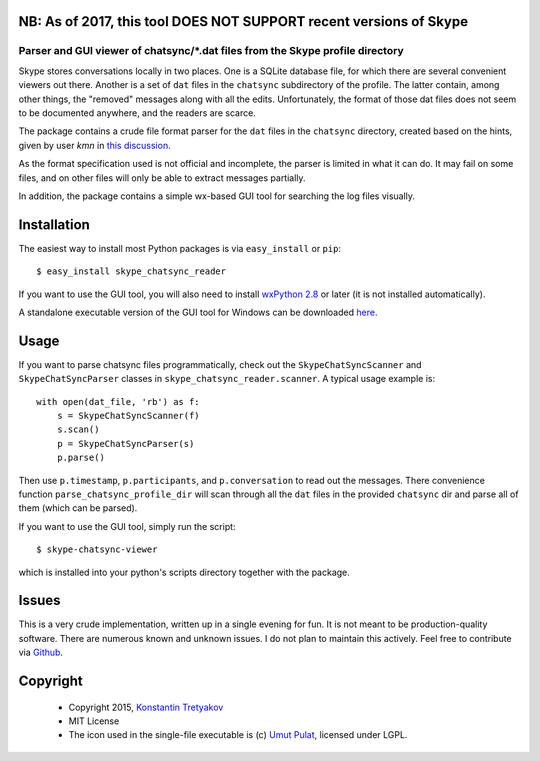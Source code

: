 NB: As of 2017, this tool DOES NOT SUPPORT recent versions of Skype
-------------------------------------------------------------------

===============================================================================
Parser and GUI viewer of chatsync/\*.dat files from the Skype profile directory
===============================================================================

Skype stores conversations locally in two places. One is a SQLite database file, for which there are several convenient viewers out there.
Another is a set of ``dat`` files in the ``chatsync`` subdirectory of the profile. The latter contain, among other things, the "removed" messages 
along with all the edits. Unfortunately, the format of those dat files does not seem to be documented anywhere, and the readers are scarce.

The package contains a crude file format parser for the ``dat`` files in the ``chatsync`` directory, created based on the hints,
given by user *kmn* in `this discussion <http://www.hackerfactor.com/blog/index.php?/archives/231-Skype-Logs.html#c1066>`__.

As the format specification used is not official and incomplete, the parser is limited in what it can do.
It may fail on some files, and on other files will only be able to extract messages partially.

In addition, the package contains a simple wx-based GUI tool for searching the log files visually.

.. image:: http://fouryears.eu/wp-content/uploads/2015/01/skype-chatsync-viewer.png
   :align: center
   :target: http://fouryears.eu/2015/01/22/skype-removed-messages/

Installation
------------

The easiest way to install most Python packages is via ``easy_install`` or ``pip``::

    $ easy_install skype_chatsync_reader
    
If you want to use the GUI tool, you will also need to install `wxPython 2.8 <http://wxpython.org/>`__ or later (it is not installed automatically).

A standalone executable version of the GUI tool for Windows can be downloaded `here <http://fouryears.eu/wp-content/uploads/skype-chatsync-viewer.exe>`__.

Usage
-----

If you want to parse chatsync files programmatically, check out the ``SkypeChatSyncScanner`` and ``SkypeChatSyncParser`` classes in ``skype_chatsync_reader.scanner``.
A typical usage example is::

    with open(dat_file, 'rb') as f:
        s = SkypeChatSyncScanner(f)
        s.scan()
        p = SkypeChatSyncParser(s)
        p.parse()
    
Then use ``p.timestamp``, ``p.participants``, and ``p.conversation`` to read out the messages. There convenience function ``parse_chatsync_profile_dir`` will scan 
through all the ``dat`` files in the provided ``chatsync`` dir and parse all of them (which can be parsed).

If you want to use the GUI tool, simply run the script::
    
    $ skype-chatsync-viewer

which is installed into your python's scripts directory together with the package.


Issues
------

This is a very crude implementation, written up in a single evening for fun. It is not meant to be production-quality software. There are numerous known and unknown issues.
I do not plan to maintain this actively. Feel free to contribute via `Github <http://github.org/konstantint/skype-chatsync-reader>`__.


Copyright
---------

 * Copyright 2015, `Konstantin Tretyakov <http://kt.era.ee/>`__
 * MIT License
 * The icon used in the single-file executable is (c) `Umut Pulat <http://www.iconarchive.com/show/tulliana-2-icons-by-umut-pulat/log-icon.html>`__, licensed under LGPL.
